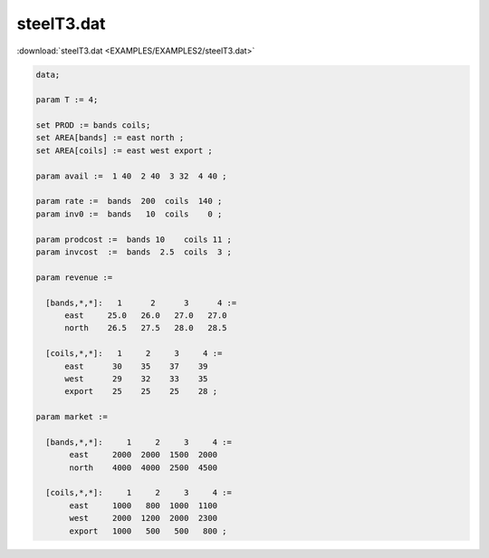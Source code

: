 steelT3.dat
===========

:download:`steelT3.dat <EXAMPLES/EXAMPLES2/steelT3.dat>`

.. code-block:: ampl

    data;
    
    param T := 4;
    
    set PROD := bands coils;
    set AREA[bands] := east north ;
    set AREA[coils] := east west export ;
    
    param avail :=  1 40  2 40  3 32  4 40 ;
    
    param rate :=  bands  200  coils  140 ;
    param inv0 :=  bands   10  coils    0 ;
    
    param prodcost :=  bands 10    coils 11 ;
    param invcost  :=  bands  2.5  coils  3 ;
    
    param revenue :=
    
      [bands,*,*]:   1      2      3      4 :=
          east     25.0   26.0   27.0   27.0
          north    26.5   27.5   28.0   28.5
    
      [coils,*,*]:   1     2     3     4 :=
          east      30    35    37    39
          west      29    32    33    35
          export    25    25    25    28 ;
    
    param market :=
    
      [bands,*,*]:     1     2     3     4 :=
           east     2000  2000  1500  2000
           north    4000  4000  2500  4500
    
      [coils,*,*]:     1     2     3     4 :=
           east     1000   800  1000  1100
           west     2000  1200  2000  2300
           export   1000   500   500   800 ;
    
